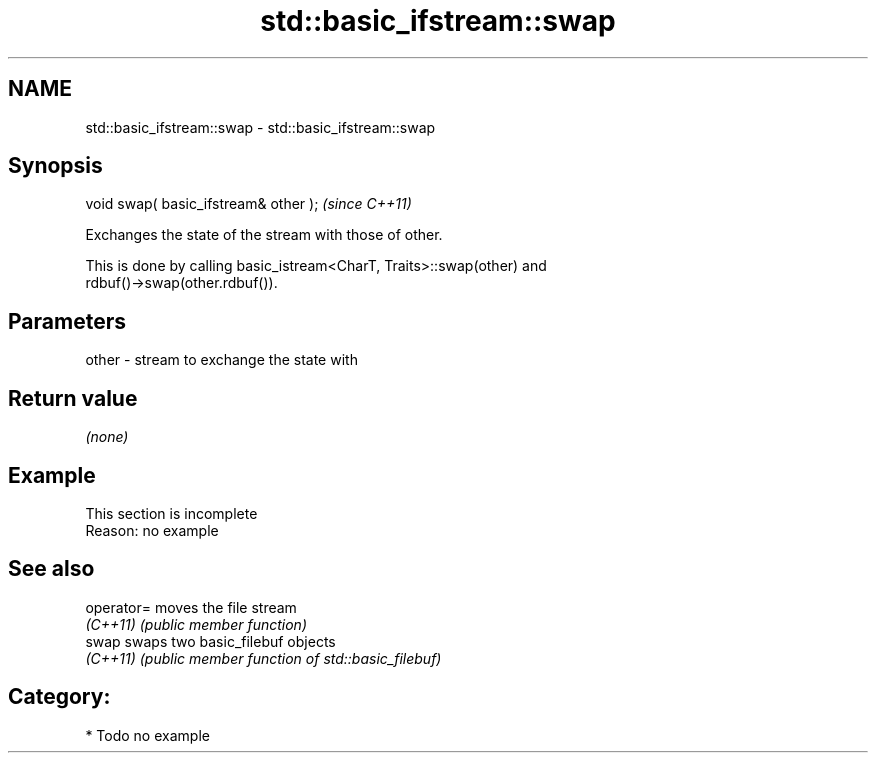 .TH std::basic_ifstream::swap 3 "2018.03.28" "http://cppreference.com" "C++ Standard Libary"
.SH NAME
std::basic_ifstream::swap \- std::basic_ifstream::swap

.SH Synopsis
   void swap( basic_ifstream& other );  \fI(since C++11)\fP

   Exchanges the state of the stream with those of other.

   This is done by calling basic_istream<CharT, Traits>::swap(other) and
   rdbuf()->swap(other.rdbuf()).

.SH Parameters

   other - stream to exchange the state with

.SH Return value

   \fI(none)\fP

.SH Example

    This section is incomplete
    Reason: no example

.SH See also

   operator= moves the file stream
   \fI(C++11)\fP   \fI(public member function)\fP 
   swap      swaps two basic_filebuf objects
   \fI(C++11)\fP   \fI(public member function of std::basic_filebuf)\fP 

.SH Category:

     * Todo no example
